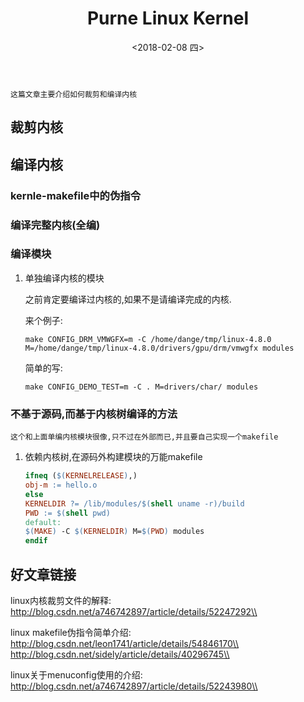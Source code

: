 #+TITLE: Purne Linux Kernel
#+DATE: <2018-02-08 四>

: 这篇文章主要介绍如何裁剪和编译内核

** 裁剪内核

** 编译内核

*** kernle-makefile中的伪指令

*** 编译完整内核(全编)


*** 编译模块

**** 单独编译内核的模块

     之前肯定要编译过内核的,如果不是请编译完成的内核.

     来个例子:
     : make CONFIG_DRM_VMWGFX=m -C /home/dange/tmp/linux-4.8.0 M=/home/dange/tmp/linux-4.8.0/drivers/gpu/drm/vmwgfx modules
     
     简单的写:
     : make CONFIG_DEMO_TEST=m -C . M=drivers/char/ modules

*** 不基于源码,而基于内核树编译的方法

    : 这个和上面单编内核模块很像,只不过在外部而已,并且要自己实现一个makefile
    
**** 依赖内核树,在源码外构建模块的万能makefile
     
     #+BEGIN_SRC makefile
     ifneq ($(KERNELRELEASE),)
     obj-m := hello.o
     else
     KERNELDIR ?= /lib/modules/$(shell uname -r)/build
     PWD := $(shell pwd)
     default:
     $(MAKE) -C $(KERNELDIR) M=$(PWD) modules
     endif
     #+END_SRC

** 好文章链接

   linux内核裁剪文件的解释:\\
   http://blog.csdn.net/a746742897/article/details/52247292\\

   linux makefile伪指令简单介绍:\\
   http://blog.csdn.net/leon1741/article/details/54846170\\
   http://blog.csdn.net/sidely/article/details/40296745\\

   linux关于menuconfig使用的介绍:\\
   http://blog.csdn.net/a746742897/article/details/52243980\\


